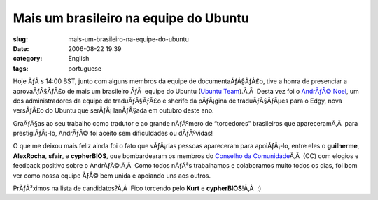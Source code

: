 Mais um brasileiro na equipe do Ubuntu
######################################
:slug: mais-um-brasileiro-na-equipe-do-ubuntu
:date: 2006-08-22 19:39
:category: English
:tags: portuguese

Hoje ÃƒÂ s 14:00 BST, junto com alguns membros da equipe de
documentaÃƒÂ§ÃƒÂ£o, tive a honra de presenciar a aprovaÃƒÂ§ÃƒÂ£o de mais
um brasileiro ÃƒÂ  equipe do Ubuntu (`Ubuntu
Team <https://launchpad.net/people/ubuntumembers>`__).Ã‚Â  Desta vez foi
o `AndrÃƒÂ© Noel <http://drenoel.wordpress.com/>`__, um dos
administradores da equipe de traduÃƒÂ§ÃƒÂ£o e sherife da pÃƒÂ¡gina de
traduÃƒÂ§ÃƒÂµes para o Edgy, nova versÃƒÂ£o do Ubuntu que
serÃƒÂ¡ lanÃƒÂ§ada em outubro deste ano.

GraÃƒÂ§as ao seu trabalho como tradutor e ao grande nÃƒÂºmero de
“torcedores” brasileiros que apareceramÃ‚Â  para prestigiÃƒÂ¡-lo,
AndrÃƒÂ© foi aceito sem dificuldades ou dÃƒÂºvidas!

O que me deixou mais feliz ainda foi o fato que vÃƒÂ¡rias pessoas
apareceram para apoiÃƒÂ¡-lo, entre eles o **guilherme**, **AlexRocha**,
**sfair**, e **cypherBIOS**, que bombardearam os membros do `Conselho da
Comunidade <https://launchpad.net/people/communitycouncil>`__\ Ã‚Â  (CC)
com elogios e feedback positivo sobre o AndrÃƒÂ©.Ã‚Â  Como todos nÃƒÂ³s
trabalhamos e colaboramos muito todos os dias, foi bom ver como nossa
equipe ÃƒÂ© bem unida e apoiando uns aos outros.

PrÃƒÂ³ximos na lista de candidatos?Ã‚Â  Fico torcendo pelo **Kurt** e
**cypherBIOS**!Ã‚Â  ;)
